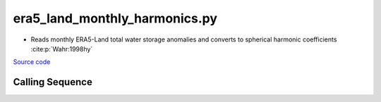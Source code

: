 ==============================
era5_land_monthly_harmonics.py
==============================

- Reads monthly ERA5-Land total water storage anomalies and converts to spherical harmonic coefficients :cite:p:`Wahr:1998hy`

`Source code`__

.. __: https://github.com/tsutterley/model-harmonics/blob/main/TWS/era5_land_monthly_harmonics.py

Calling Sequence
################

.. argparse::
    :filename: era5_land_monthly_harmonics.py
    :func: arguments
    :prog: era5_land_monthly_harmonics.py
    :nodescription:
    :nodefault:

    --love -n : @after
        * ``0``: Han and Wahr (1995) values from PREM :cite:p:`Han:1995go`
        * ``1``: Gegout (2005) values from PREM :cite:p:`Gegout:2010gc`
        * ``2``: Wang et al. (2012) values from PREM :cite:p:`Wang:2012gc`
        * ``3``: Wang et al. (2012) values from PREM with hard sediment :cite:p:`Wang:2012gc`
        * ``4``: Wang et al. (2012) values from PREM with soft sediment :cite:p:`Wang:2012gc`

    --reference : @after
        * ``'CF'``: Center of Surface Figure
        * ``'CM'``: Center of Mass of Earth System
        * ``'CE'``: Center of Mass of Solid Earth
